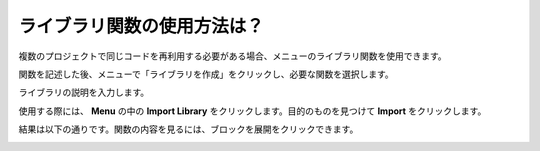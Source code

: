 .. _library_function_latest:

ライブラリ関数の使用方法は？
======================================

複数のプロジェクトで同じコードを再利用する必要がある場合、メニューのライブラリ関数を使用できます。

.. image:: img/sp210809_111713.png

関数を記述した後、メニューで「ライブラリを作成」をクリックし、必要な関数を選択します。

.. image:: img/create_libraries.png

ライブラリの説明を入力します。

.. image:: img/sp210805_150848.png

使用する際には、 **Menu** の中の **Import Library** をクリックします。目的のものを見つけて **Import** をクリックします。

.. image:: img/sp210805_151150.png

結果は以下の通りです。関数の内容を見るには、ブロックを展開をクリックできます。

.. image:: img/sp210805_151105.png
